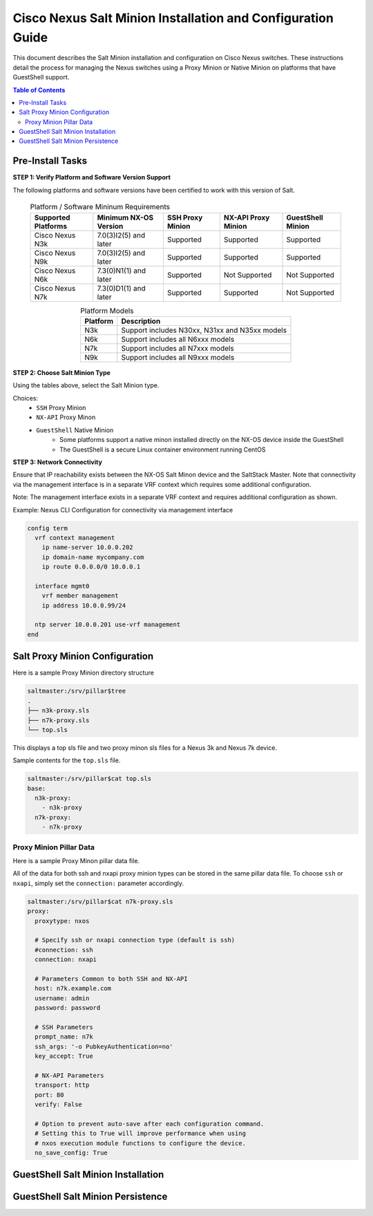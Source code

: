============================================================
Cisco Nexus Salt Minion Installation and Configuration Guide
============================================================

This document describes the Salt Minion installation and configuration on Cisco Nexus switches.  These instructions detail the process for managing the Nexus switches using a Proxy Minion or Native Minion on platforms that have GuestShell support.

.. contents:: Table of Contents

Pre-Install Tasks
=================

**STEP 1: Verify Platform and Software Version Support**

The following platforms and software versions have been certified to work with this version of Salt.

  .. table:: Platform / Software Mininum Requirements
     :widths: auto
     :align: center

     ===================  =====================  ================  ===================  =================
     Supported Platforms  Minimum NX-OS Version  SSH Proxy Minion  NX-API Proxy Minion  GuestShell Minion
     ===================  =====================  ================  ===================  =================
     Cisco Nexus N3k      7.0(3)I2(5) and later  Supported         Supported            Supported
     Cisco Nexus N9k      7.0(3)I2(5) and later  Supported         Supported            Supported
     Cisco Nexus N6k      7.3(0)N1(1) and later  Supported         Not Supported        Not Supported
     Cisco Nexus N7k      7.3(0)D1(1) and later  Supported         Supported            Not Supported
     ===================  =====================  ================  ===================  =================
   
  .. table:: Platform Models
     :widths: auto
     :align: center

     ========  ===========
     Platform  Description
     ========  ===========
     N3k       Support includes N30xx, N31xx and N35xx models
     N6k       Support includes all N6xxx models
     N7k       Support includes all N7xxx models
     N9k       Support includes all N9xxx models
     ========  ===========

**STEP 2: Choose Salt Minion Type**

Using the tables above, select the Salt Minion type.

Choices:
  * ``SSH`` Proxy Minion
  * ``NX-API`` Proxy Minon
  * ``GuestShell`` Native Minion
      * Some platforms support a native minon installed directly on the NX-OS device inside the GuestShell
      * The GuestShell is a secure Linux container environment running CentOS

**STEP 3: Network Connectivity**

Ensure that IP reachability exists between the NX-OS Salt Minon device and the SaltStack Master. Note that connectivity via the management interface is in a separate VRF context which requires some additional configuration.

Note: The management interface exists in a separate VRF context and requires additional configuration as shown.

Example: Nexus CLI Configuration for connectivity via management interface

.. code:: bash

  config term
    vrf context management
      ip name-server 10.0.0.202
      ip domain-name mycompany.com
      ip route 0.0.0.0/0 10.0.0.1

    interface mgmt0
      vrf member management
      ip address 10.0.0.99/24

    ntp server 10.0.0.201 use-vrf management
  end

Salt Proxy Minion Configuration
===============================

Here is a sample Proxy Minion directory structure

.. code:: bash

  saltmaster:/srv/pillar$tree
  .
  ├── n3k-proxy.sls
  ├── n7k-proxy.sls
  └── top.sls

This displays a top sls file and two proxy minon sls files for a Nexus 3k and Nexus 7k device.

Sample contents for the ``top.sls`` file.

.. code:: yaml

  saltmaster:/srv/pillar$cat top.sls 
  base:
    n3k-proxy:
      - n3k-proxy
    n7k-proxy:
      - n7k-proxy

Proxy Minion Pillar Data
------------------------

Here is a sample Proxy Minon pillar data file.

All of the data for both ssh and nxapi proxy minion types can be stored in the same pillar data file.  To choose ``ssh`` or ``nxapi``, simply set the ``connection:`` parameter accordingly.

.. code:: yaml

  saltmaster:/srv/pillar$cat n7k-proxy.sls
  proxy:
    proxytype: nxos
    
    # Specify ssh or nxapi connection type (default is ssh)
    #connection: ssh 
    connection: nxapi

    # Parameters Common to both SSH and NX-API
    host: n7k.example.com
    username: admin 
    password: password
    
    # SSH Parameters
    prompt_name: n7k
    ssh_args: '-o PubkeyAuthentication=no'
    key_accept: True
    
    # NX-API Parameters
    transport: http
    port: 80 
    verify: False
    
    # Option to prevent auto-save after each configuration command.
    # Setting this to True will improve performance when using
    # nxos execution module functions to configure the device.
    no_save_config: True


GuestShell Salt Minion Installation
===================================

GuestShell Salt Minion Persistence
===================================
